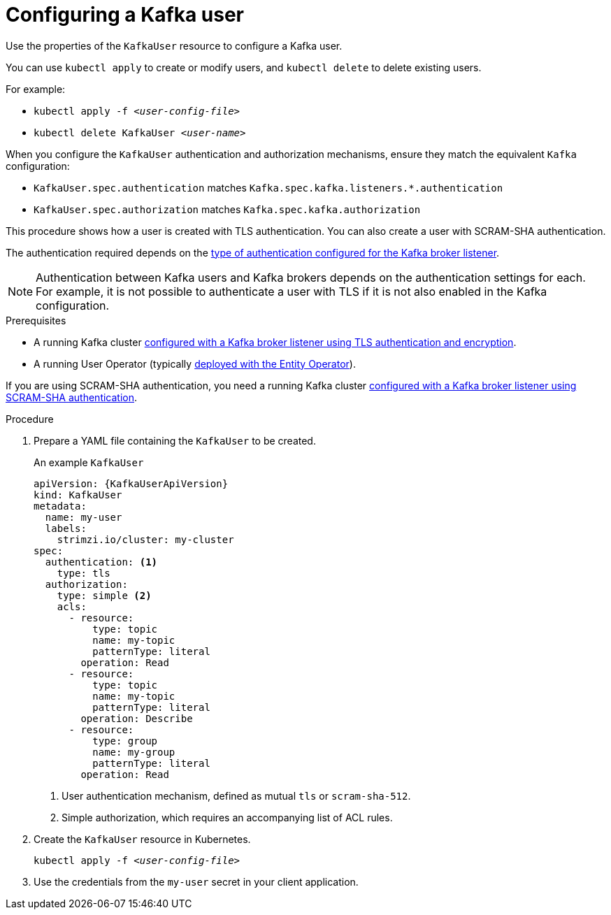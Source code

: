 // Module included in the following assemblies:
//
// assembly-using-the-user-operator.adoc

[id='proc-configuring-kafka-user-{context}']
= Configuring a Kafka user

Use the properties of the `KafkaUser` resource to configure a Kafka user.

You can use `kubectl apply` to create or modify users, and `kubectl delete` to delete existing users.

For example:

* `kubectl apply -f _<user-config-file>_`
* `kubectl delete KafkaUser _<user-name>_`

When you configure the `KafkaUser` authentication and authorization mechanisms, ensure they match the equivalent `Kafka` configuration:

* `KafkaUser.spec.authentication` matches `Kafka.spec.kafka.listeners.*.authentication`
* `KafkaUser.spec.authorization` matches `Kafka.spec.kafka.authorization`

This procedure shows how a user is created with TLS authentication.
You can also create a user with SCRAM-SHA authentication.

The authentication required depends on the xref:assembly-kafka-broker-listener-authentication-deployment-configuration-kafka[type of authentication configured for the Kafka broker listener].

NOTE: Authentication between Kafka users and Kafka brokers depends on the authentication settings for each.
For example, it is not possible to authenticate a user with TLS if it is not also enabled in the Kafka configuration.

.Prerequisites

* A running Kafka cluster xref:con-mutual-tls-authentication-deployment-configuration-kafka[configured with a Kafka broker listener using TLS authentication and encryption].
* A running User Operator (typically xref:assembly-kafka-entity-operator-deployment-configuration-kafka[deployed with the Entity Operator]).

If you are using SCRAM-SHA authentication, you need a running Kafka cluster xref:con-scram-sha-authentication-deployment-configuration-kafka[configured with a Kafka broker listener using SCRAM-SHA authentication].

.Procedure

. Prepare a YAML file containing the `KafkaUser` to be created.
+
.An example `KafkaUser`
[source,yaml,subs="attributes+"]
----
apiVersion: {KafkaUserApiVersion}
kind: KafkaUser
metadata:
  name: my-user
  labels:
    strimzi.io/cluster: my-cluster
spec:
  authentication: <1>
    type: tls
  authorization:
    type: simple <2>
    acls:
      - resource:
          type: topic
          name: my-topic
          patternType: literal
        operation: Read
      - resource:
          type: topic
          name: my-topic
          patternType: literal
        operation: Describe
      - resource:
          type: group
          name: my-group
          patternType: literal
        operation: Read
----
<1> User authentication mechanism, defined as mutual `tls` or `scram-sha-512`.
<2> Simple authorization, which requires an accompanying list of ACL rules.

. Create the `KafkaUser` resource in Kubernetes.
+
[source,shell,subs=+quotes]
kubectl apply -f _<user-config-file>_

. Use the credentials from the `my-user` secret in your client application.
